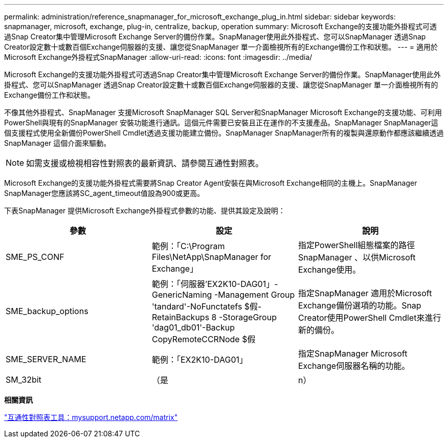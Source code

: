 ---
permalink: administration/reference_snapmanager_for_microsoft_exchange_plug_in.html 
sidebar: sidebar 
keywords: snapmanager, microsoft, exchange, plug-in, centralize, backup, operation 
summary: Microsoft Exchange的支援功能外掛程式可透過Snap Creator集中管理Microsoft Exchange Server的備份作業。SnapManager使用此外掛程式、您可以SnapManager 透過Snap Creator設定數十或數百個Exchange伺服器的支援、讓您從SnapManager 單一介面檢視所有的Exchange備份工作和狀態。 
---
= 適用於Microsoft Exchange外掛程式SnapManager
:allow-uri-read: 
:icons: font
:imagesdir: ../media/


[role="lead"]
Microsoft Exchange的支援功能外掛程式可透過Snap Creator集中管理Microsoft Exchange Server的備份作業。SnapManager使用此外掛程式、您可以SnapManager 透過Snap Creator設定數十或數百個Exchange伺服器的支援、讓您從SnapManager 單一介面檢視所有的Exchange備份工作和狀態。

不像其他外掛程式、SnapManager 支援Microsoft SnapManager SQL Server和SnapManager Microsoft Exchange的支援功能、可利用PowerShell與現有的SnapManager 安裝功能進行通訊。這個元件需要已安裝且正在運作的不支援產品。SnapManager SnapManager這個支援程式使用全新備份PowerShell Cmdlet透過支援功能建立備份。SnapManager SnapManager所有的複製與還原動作都應該繼續透過SnapManager 這個介面來驅動。


NOTE: 如需支援或檢視相容性對照表的最新資訊、請參閱互通性對照表。

Microsoft Exchange的支援功能外掛程式需要將Snap Creator Agent安裝在與Microsoft Exchange相同的主機上。SnapManager SnapManager您應該將SC_agent_timeout值設為900或更高。

下表SnapManager 提供Microsoft Exchange外掛程式參數的功能、提供其設定及說明：

|===
| 參數 | 設定 | 說明 


 a| 
SME_PS_CONF
 a| 
範例：「C:\Program Files\NetApp\SnapManager for Exchange」
 a| 
指定PowerShell組態檔案的路徑SnapManager 、以供Microsoft Exchange使用。



 a| 
SME_backup_options
 a| 
範例：「伺服器'EX2K10-DAG01」-GenericNaming -Management Group 'tandard'-NoFunctatefs $假- RetainBackups 8 -StorageGroup 'dag01_db01'-Backup CopyRemoteCCRNode $假
 a| 
指定SnapManager 適用於Microsoft Exchange備份選項的功能。Snap Creator使用PowerShell Cmdlet來進行新的備份。



 a| 
SME_SERVER_NAME
 a| 
範例：「EX2K10-DAG01」
 a| 
指定SnapManager Microsoft Exchange伺服器名稱的功能。



 a| 
SM_32bit
 a| 
（是
| n） 
|===
*相關資訊*

http://mysupport.netapp.com/matrix["互通性對照表工具：mysupport.netapp.com/matrix"]
